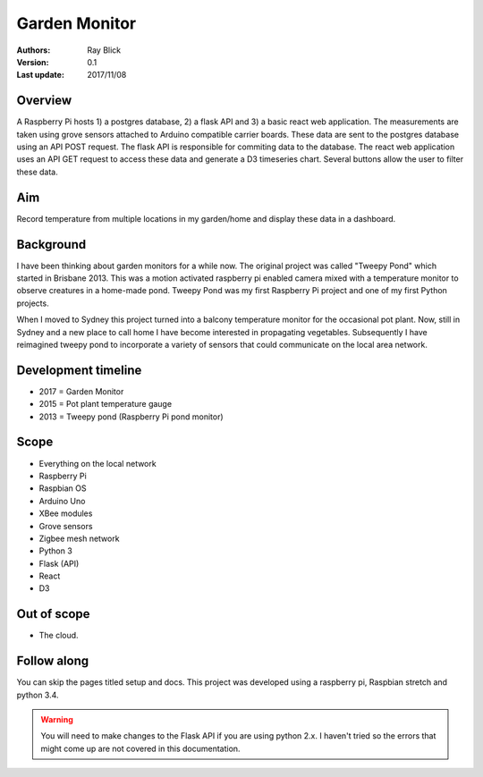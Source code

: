 Garden Monitor
==============


:Authors:
    Ray Blick
:Version: 0.1
:Last update: 2017/11/08


Overview
----------
A Raspberry Pi hosts 1) a postgres database, 2) a flask API and 3) a basic react web application. The measurements are taken using grove sensors attached to Arduino compatible carrier boards. These data are sent to the postgres database using an API POST request. The flask API is responsible for commiting data to the database. The react web application uses an API GET request to access these data and generate a D3 timeseries chart. Several buttons allow the user to filter these data.  



Aim
----

Record temperature from multiple locations in my garden/home and display these data in a dashboard. 


Background
------------
I have been thinking about garden monitors for a while now. The original project was called "Tweepy Pond" which started in Brisbane 2013. This was a motion activated raspberry pi enabled camera mixed with a temperature monitor to observe creatures in a home-made pond. Tweepy Pond was my first Raspberry Pi project and one of my first Python projects.

When I moved to Sydney this project turned into a balcony temperature monitor for the occasional pot plant. Now, still in Sydney and a new place to call home I have become interested in propagating vegetables. Subsequently I have reimagined tweepy pond to incorporate a variety of sensors that could communicate on the local area network.  


Development timeline
----------------------
- 2017 = Garden Monitor
- 2015 = Pot plant temperature gauge
- 2013 = Tweepy pond (Raspberry Pi pond monitor) 


Scope
------
- Everything on the local network
- Raspberry Pi
- Raspbian OS
- Arduino Uno
- XBee modules
- Grove sensors
- Zigbee mesh network
- Python 3
- Flask (API)
- React
- D3


Out of scope
-------------
- The cloud.


Follow along
--------------
You can skip the pages titled setup and docs. This project was developed using a raspberry pi, Raspbian stretch and python 3.4.

.. warning:: You will need to make changes to the Flask API if you are using python 2.x. I haven't tried so the errors that might come up are not covered in this documentation. 

 
.. image:: ../img/visitor.JPG
   :width: 600  
   :align: center  
